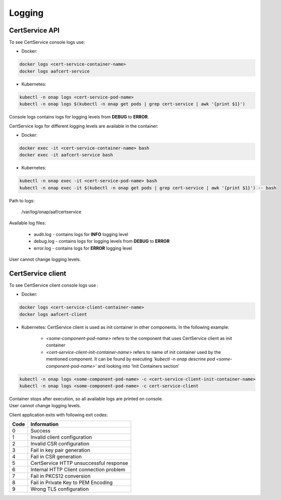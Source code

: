 .. This work is licensed under a Creative Commons Attribution 4.0 International License.
.. http://creativecommons.org/licenses/by/4.0
.. Copyright 2020 NOKIA


Logging
=======

CertService API
---------------
To see CertService console logs use:

- Docker:

.. code-block:: bash

    docker logs <cert-service-container-name>
    docker logs aafcert-service

- Kubernetes:

.. code-block:: bash

    kubectl -n onap logs <cert-service-pod-name>
    kubectl -n onap logs $(kubectl -n onap get pods | grep cert-service | awk '{print $1}')

Console logs contains logs for logging levels from **DEBUG** to **ERROR**.

CertService logs for different logging levels are available in the container:

- Docker:

.. code-block:: bash

    docker exec -it <cert-service-container-name> bash
    docker exec -it aafcert-service bash

- Kubernetes:

.. code-block:: bash

    kubectl -n onap exec -it <cert-service-pod-name> bash
    kubectl -n onap exec -it $(kubectl -n onap get pods | grep cert-service | awk '{print $1}') -- bash

Path to logs:

    /var/log/onap/aaf/certservice

Available log files:

    - audit.log - contains logs for **INFO** logging level
    - debug.log - contains logs for logging levels from **DEBUG** to **ERROR**
    - error.log - contains logs for **ERROR** logging level

User cannot change logging levels.

.. _cert_logs:

CertService client
------------------
To see CertService client console logs use :

- Docker: 

.. code-block:: bash
   
    docker logs <cert-service-client-container-name>
    docker logs aafcert-client

- Kubernetes: 
  CertService client is used as init container in other components. In the following example:
    - *<some-component-pod-name>* refers to the component that uses CertService client as init container
    - *<cert-service-client-init-container-name>* refers to name of init container used by the mentioned component. It can be found by executing *'kubectl -n onap descrine pod <some-component-pod-name>'* and looking into 'Init Containers section'

.. code-block:: bash

    kubectl -n onap logs <some-component-pod-name> -c <cert-service-client-init-container-name>
    kubectl -n onap logs <some-component-pod-name> -c cert-service-client



| Container stops after execution, so all available logs are printed on console.
| User cannot change logging levels.

Client application exits with following exit codes:


+-------+------------------------------------------------+
| Code  | Information                                    |
+=======+================================================+
| 0     | Success                                        |
+-------+------------------------------------------------+
| 1     | Invalid client configuration                   |
+-------+------------------------------------------------+
| 2     | Invalid CSR configuration                      |
+-------+------------------------------------------------+
| 3     | Fail in key pair generation                    |
+-------+------------------------------------------------+
| 4     | Fail in CSR generation                         |
+-------+------------------------------------------------+
| 5     | CertService HTTP unsuccessful response         |
+-------+------------------------------------------------+
| 6     | Internal HTTP Client connection problem        |
+-------+------------------------------------------------+
| 7     | Fail in PKCS12 conversion                      |
+-------+------------------------------------------------+
| 8     | Fail in Private Key to PEM Encoding            |
+-------+------------------------------------------------+
| 9     | Wrong TLS configuration                        |
+-------+------------------------------------------------+
